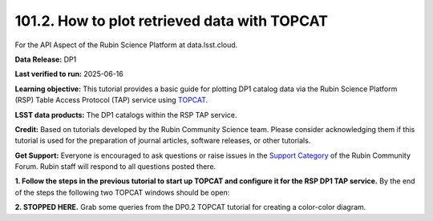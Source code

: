 .. _api-101-2:

#############################################
101.2. How to plot retrieved data with TOPCAT
#############################################

For the API Aspect of the Rubin Science Platform at data.lsst.cloud.

**Data Release:** DP1

**Last verified to run:** 2025-06-16

**Learning objective:** This tutorial provides a basic guide for plotting DP1 catalog data via the
Rubin Science Platform (RSP) Table Access Protocol (TAP) service using `TOPCAT <http://www.star.bris.ac.uk/~mbt/topcat/>`_.

**LSST data products:** The DP1 catalogs within the RSP TAP service.

**Credit:** Based on tutorials developed by the Rubin Community Science team. Please consider acknowledging them if
this tutorial is used for the preparation of journal articles, software releases, or other tutorials.

**Get Support:** Everyone is encouraged to ask questions or raise issues in the `Support Category <https://community.lsst.org/c/support/6>`_
of the Rubin Community Forum. Rubin staff will respond to all questions posted there.


**1. Follow the steps in the previous tutorial to start up TOPCAT and configure it for the RSP DP1 TAP service.**
By the end of the steps the following two TOPCAT windows should be open:

**2. STOPPED HERE.**  Grab some queries from the DP0.2 TOPCAT tutorial for creating a color-color diagram.

